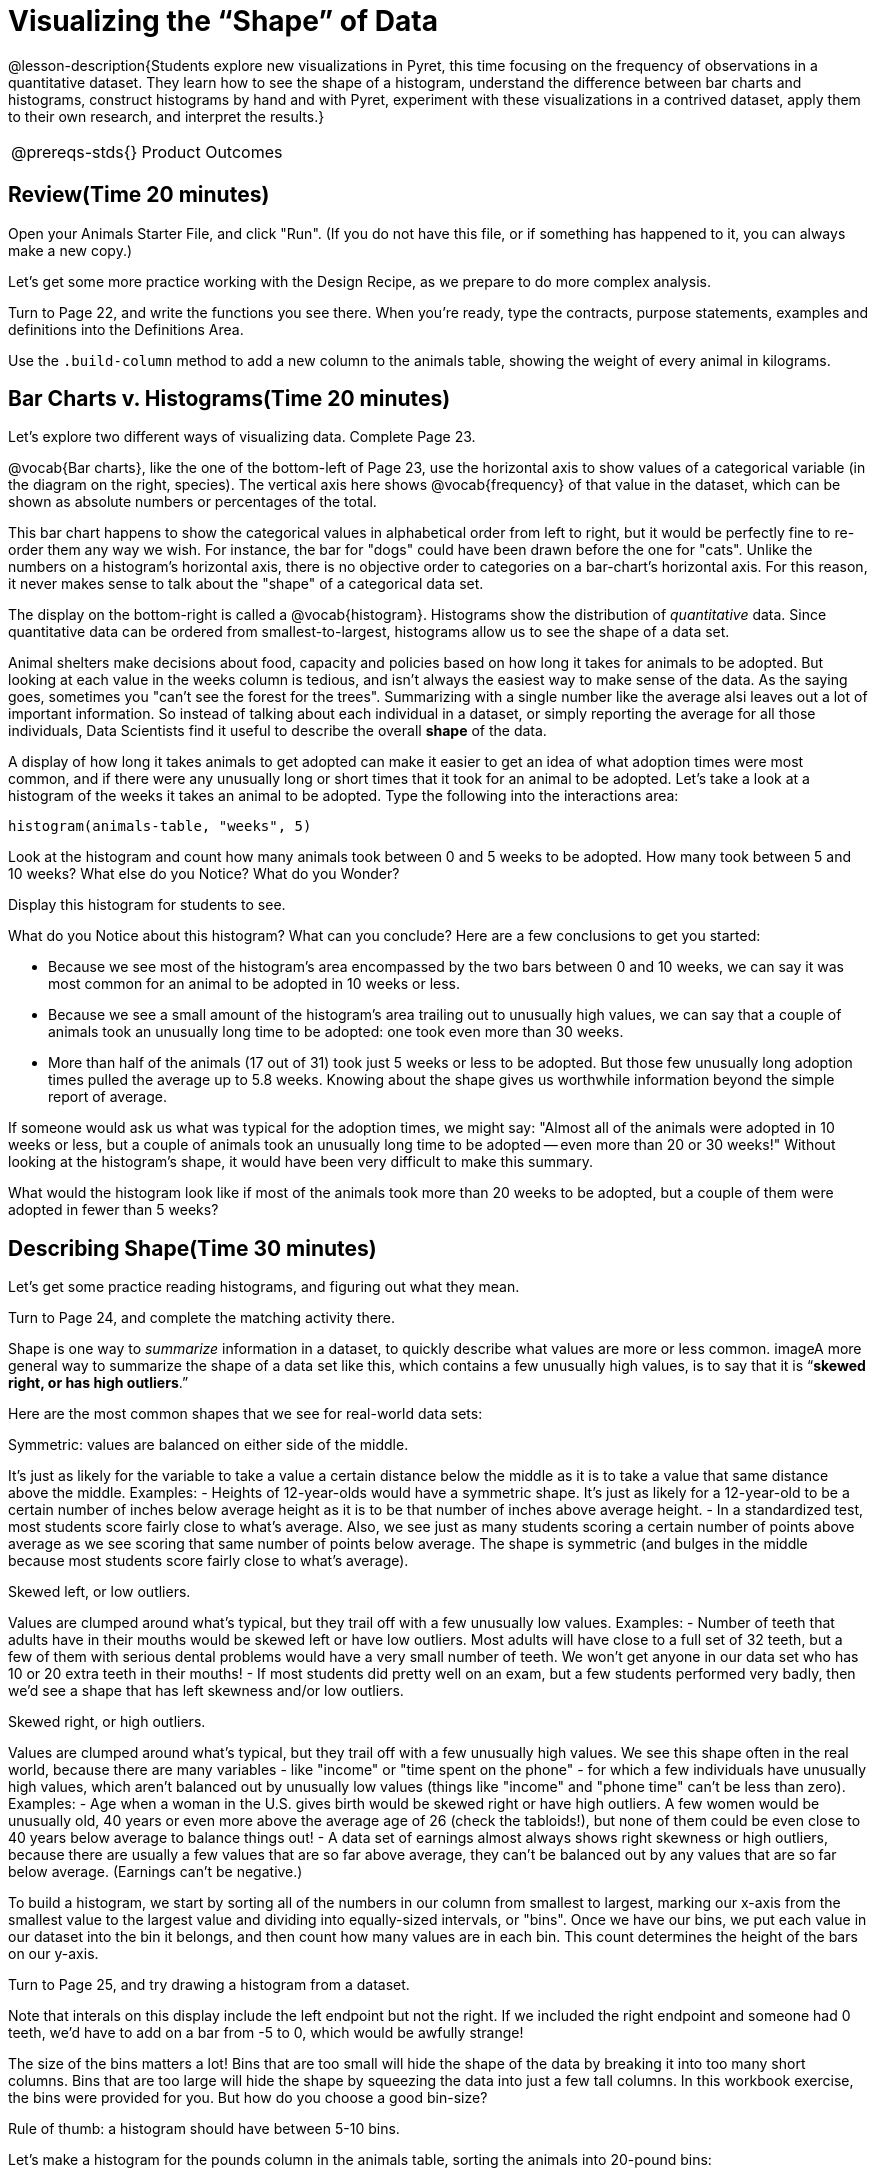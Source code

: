 = Visualizing the “Shape” of Data

@lesson-description{Students explore new visualizations in Pyret,
this time focusing on the frequency of observations in a
quantitative dataset. They learn how to see the shape of a
histogram, understand the difference between bar charts and
histograms, construct histograms by hand and with Pyret,
experiment with these visualizations in a contrived dataset,
apply them to their own research, and interpret the results.}

[.left-header,cols="20a,80a",stripes=none]
|===
@prereqs-stds{}
|Product Outcomes
|Students create

* histograms using the animals dataset
* visualizations of frequency using their chosen dataset, and
write up their findings

@worksheet-include{ds-questions-n-defs/xtra/lang-prereq.adoc}
|===

== Review(Time 20 minutes)

[.lesson-instruction]
Open your Animals Starter File, and click "Run". (If you do not have this file, or if something has happened to it, you can always make a new copy.)

Let’s get some more practice working with the Design Recipe, as we prepare to do more complex analysis.

[.lesson-instruction]
Turn to Page 22, and write the functions you see there. When you’re ready, type the contracts, purpose statements, examples and definitions into the Definitions Area.

[.lesson-instruction]
Use the `.build-column` method to add a new column to the animals table, showing the weight of every animal in kilograms.

== Bar Charts v. Histograms(Time 20 minutes)
[.lesson-instruction]
Let’s explore two different ways of visualizing data. Complete Page 23.

////
Have students share their observations.
////

@vocab{Bar charts}, like the one of the bottom-left of Page 23, use the
horizontal axis to show values of a categorical variable (in the
diagram on the right, species). The vertical axis here shows
@vocab{frequency} of that value in the dataset, which can be shown as
absolute numbers or percentages of the total.

This bar chart happens to show the categorical values in alphabetical order from left to right, but it would be perfectly fine to re-order them any way we wish. For instance, the bar for "dogs" could have been drawn before the one for "cats". Unlike the numbers on a histogram’s horizontal axis, there is no objective order to categories on a bar-chart’s horizontal axis. For this reason, it never makes sense to talk about the "shape" of a categorical data set.

The display on the bottom-right is called a @vocab{histogram}.
Histograms show the distribution of _quantitative_ data. Since
quantitative data can be ordered from smallest-to-largest,
histograms allow us to see the shape of a data set.

Animal shelters make decisions about food, capacity and policies based on how long it takes for animals to be adopted. But looking at each value in the weeks column is tedious, and isn’t always the easiest way to make sense of the data. As the saying goes, sometimes you "can’t see the forest for the trees". Summarizing with a single number like the average alsi leaves out a lot of important information. So instead of talking about each individual in a dataset, or simply reporting the average for all those individuals, Data Scientists find it useful to describe the overall *shape* of the data.

A display of how long it takes animals to get adopted can make it easier to get an idea of what adoption times were most common, and if there were any unusually long or short times that it took for an animal to be adopted. Let’s take a look at a histogram of the weeks it takes an animal to be adopted. Type the following into the interactions area:

----
histogram(animals-table, "weeks", 5)
----

[.lesson-instruction]
Look at the histogram and count how many animals took between 0 and 5 weeks to be adopted. How many took between 5 and 10 weeks? What else do you Notice? What do you Wonder?

Display this histogram for students to see.

What do you Notice about this histogram? What can you conclude? Here are a few conclusions to get you started:

- Because we see most of the histogram’s area encompassed by the two bars between 0 and 10 weeks, we can say it was most common for an animal to be adopted in 10 weeks or less.
- Because we see a small amount of the histogram’s area trailing out to unusually high values, we can say that a couple of animals took an unusually long time to be adopted: one took even more than 30 weeks.
- More than half of the animals (17 out of 31) took just 5 weeks or less to be adopted. But those few unusually long adoption times pulled the average up to 5.8 weeks. Knowing about the shape gives us worthwhile information beyond the simple report of average.

If someone would ask us what was typical for the adoption times,
we might say: "Almost all of the animals were adopted in 10 weeks
or less, but a couple of animals took an unusually long time to
be adopted -- even more than 20 or 30 weeks!" Without looking at
the histogram’s shape, it would have been very difficult to make
this summary.

[.lesson-instruction]
What would the histogram look like if most of the animals took more than 20 weeks to be adopted, but a couple of them were adopted in fewer than 5 weeks?

== Describing Shape(Time 30 minutes)

Let’s get some practice reading histograms, and figuring out what they mean.
[.lesson-instruction]
Turn to Page 24, and complete the matching activity there.

Shape is one way to _summarize_ information in a dataset, to
quickly describe what values are more or less common. imageA more
general way to summarize the shape of a data set like this, which
contains a few unusually high values, is to say that it is
“*skewed right, or has high outliers*.”

Here are the most common shapes that we see for real-world data sets:

[.lesson-point]
Symmetric: values are balanced on either side of the middle.

It’s just as likely for the variable to take a value a certain distance below the middle as it is to take a value that same distance above the middle. Examples:
- Heights of 12-year-olds would have a symmetric shape. It’s just as likely for a 12-year-old to be a certain number of inches below average height as it is to be that number of inches above average height.
- In a standardized test, most students score fairly close to what’s average. Also, we see just as many students scoring a certain number of points above average as we see scoring that same number of points below average. The shape is symmetric (and bulges in the middle because most students score fairly close to what’s average).

[.lesson-point]
Skewed left, or low outliers.

Values are clumped around what’s typical, but they trail off with a few unusually low values. Examples:
- Number of teeth that adults have in their mouths would be skewed left or have low outliers. Most adults will have close to a full set of 32 teeth, but a few of them with serious dental problems would have a very small number of teeth. We won’t get anyone in our data set who has 10 or 20 extra teeth in their mouths!
- If most students did pretty well on an exam, but a few students performed very badly, then we’d see a shape that has left skewness and/or low outliers.

[.lesson-point]
Skewed right, or high outliers.

Values are clumped around what’s typical, but they trail off with a few unusually high values. We see this shape often in the real world, because there are many variables - like "income" or "time spent on the phone" - for which a few individuals have unusually high values, which aren’t balanced out by unusually low values (things like "income" and "phone time" can’t be less than zero). Examples:
- Age when a woman in the U.S. gives birth would be skewed right or have high outliers. A few women would be unusually old, 40 years or even more above the average age of 26 (check the tabloids!), but none of them could be even close to 40 years below average to balance things out!
- A data set of earnings almost always shows right skewness or high outliers, because there are usually a few values that are so far above average, they can’t be balanced out by any values that are so far below average. (Earnings can’t be negative.)

To build a histogram, we start by sorting all of the numbers in our column from smallest to largest, marking our x-axis from the smallest value to the largest value and dividing into equally-sized intervals, or "bins". Once we have our bins, we put each value in our dataset into the bin it belongs, and then count how many values are in each bin. This count determines the height of the bars on our y-axis.

[.lesson-instruction]
Turn to Page 25, and try drawing a histogram from a dataset.

Note that interals on this display include the left endpoint but not the right. If we included the right endpoint and someone had 0 teeth, we’d have to add on a bar from -5 to 0, which would be awfully strange!

The size of the bins matters a lot! Bins that are too small will hide the shape of the data by breaking it into too many short columns. Bins that are too large will hide the shape by squeezing the data into just a few tall columns. In this workbook exercise, the bins were provided for you. But how do you choose a good bin-size?

[.lesson-point]
Rule of thumb: a histogram should have between 5-10 bins.

Let’s make a histogram for the pounds column in the animals table, sorting the animals into 20-pound bins:
----
histogram(animals-table, "pounds", 20)
----

[.lesson-instruction]
Would you describe the shape of your histogram as being skewed left/low outliers or symmetric or skewed right/high outliers? Which one of these statements is justified by the histogram’s shape?
+
- A few of the animals were unusually light.
- A few of the animals were unusually heavy.
- It was just as likely for an animal to be a certain amount below average weight as it was for an animal to be that amount above average weight.
+
Try bins of 1-pound intervals, then 100-pound intervals. Which of these three histograms best satisfies our rule of thumb?

[.lesson-instruction]
*Challenge*: Compare histograms for pounds of cats vs. dogs in the dataset. Are their shapes different? If so, how?

[.lesson-instruction]
On Page 26, describe the pounds histogram and another one you make yourself. When writing down what you notice, try to use the language Data Scientists use, and discuss skew and outliers.

== Your Dataset(Time 20 minutes)
[.lesson-instruction]
How is your dataset distributed? Choose two quantitative variables and display them with histograms. Explain what you learn by looking at these displays. If you’re looking at a particular subset of the data, make sure you write that up in your findings on Page 27.

Give students 10-15min to make their next set, and have them share back. Encourage students to read their observations aloud, to make sure they get practice saying and hearing these observations.

== Closing(Time 5 minutes)

[.lesson-instruction]
Histograms are a powerful way to display a data set and assess
its shape. But shape is just one of three key aspects that tell
us what’s going on with a quantitative data set. In the next
unit, we’ll explore the other two: center and spread.
